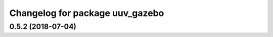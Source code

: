 ^^^^^^^^^^^^^^^^^^^^^^^^^^^^^^^^
Changelog for package uuv_gazebo
^^^^^^^^^^^^^^^^^^^^^^^^^^^^^^^^

0.5.2 (2018-07-04)
------------------
